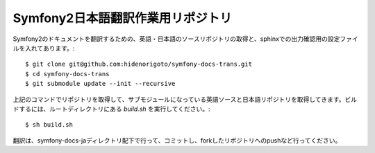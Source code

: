 ==================================
Symfony2日本語翻訳作業用リポジトリ
==================================

Symfony2のドキュメントを翻訳するための、英語・日本語のソースリポジトリの取得と、sphinxでの出力確認用の設定ファイルを入れてあります。::

    $ git clone git@github.com:hidenorigoto/symfony-docs-trans.git
    $ cd symfony-docs-trans
    $ git submodule update --init --recursive

上記のコマンドでリポジトリを取得して、サブモジュールになっている英語ソースと日本語リポジトリを取得してきます。ビルドするには、ルートディレクトリにある `build.sh` を実行してください。::

    $ sh build.sh

翻訳は、symfony-docs-jaディレクトリ配下で行って、コミットし、forkしたリポジトリへのpushなど行ってください。


